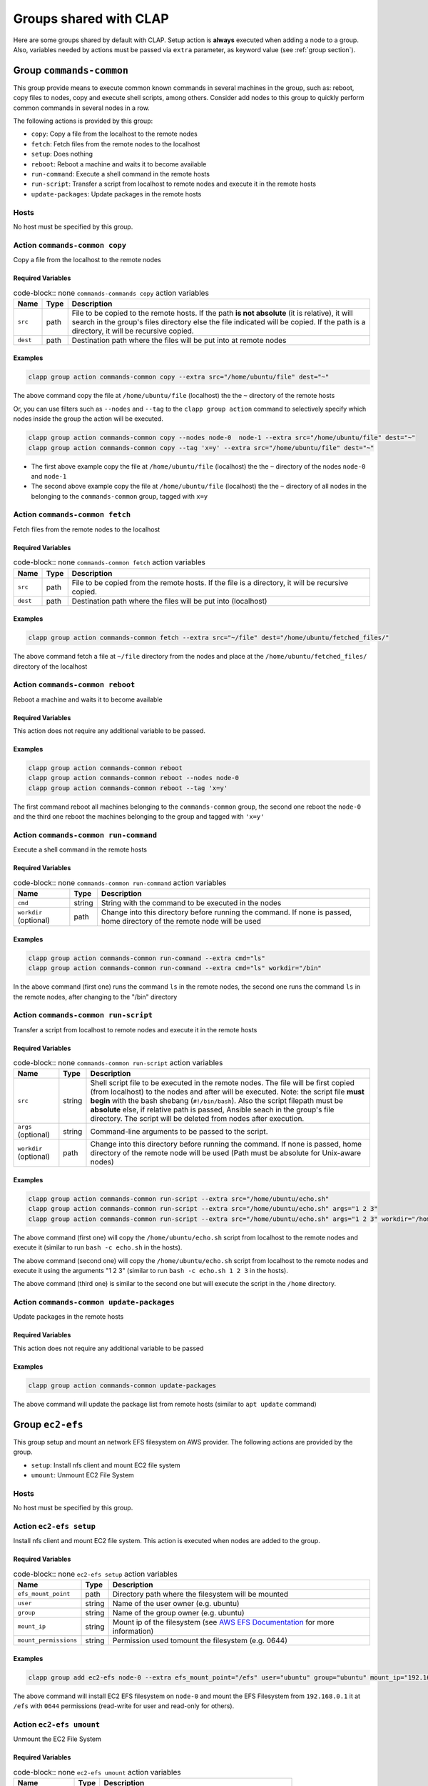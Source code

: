 .. _shared groups:

==========================
Groups shared with CLAP
==========================

Here are some groups shared by default with CLAP. Setup action is **always** executed when adding a node to a group. Also, variables needed by actions must be passed via ``extra`` parameter, as keyword value (see :ref:`group section`).



Group ``commands-common``
--------------------------

This group provide means to execute common known commands in several machines in the group, such as: reboot, copy files to nodes, copy and execute shell scripts, among others.
Consider add nodes to this group to quickly perform common commands in several nodes in a row.

The following actions is provided by this group:

- ``copy``: Copy a file from the localhost to the remote nodes
- ``fetch``: Fetch files from the remote nodes to the localhost
- ``setup``: Does nothing
- ``reboot``: Reboot a machine and waits it to become available
- ``run-command``: Execute a shell command in the remote hosts
- ``run-script``: Transfer a script from localhost to remote nodes and execute it in the remote hosts
- ``update-packages``: Update packages in the remote hosts

Hosts
+++++++++++++++++++

No host must be specified by this group.


Action ``commands-common copy``
++++++++++++++++++++++++++++++++++

Copy a file from the localhost to the remote nodes

Required Variables
^^^^^^^^^^^^^^^^^^^

..  list-table:: code-block:: none ``commands-commands copy`` action variables
    :header-rows: 1

    *   - **Name**
        - **Type**
        - **Description**

    *   - ``src``
        - path
        - File to be copied to the remote hosts. If the path **is not absolute** (it is relative), it will search in the group's files directory else the file indicated will be copied. If the path is a directory, it will be recursive copied.

    *   - ``dest``
        - path
        - Destination path where the files will be put into at remote nodes

Examples
^^^^^^^^^^^^

.. code-block:: none

    clapp group action commands-common copy --extra src="/home/ubuntu/file" dest="~"

The above command copy the file at ``/home/ubuntu/file`` (localhost) the the ``~`` directory of the remote hosts

Or, you can use filters such as ``--nodes`` and ``--tag`` to the ``clapp group action`` command to selectively specify which nodes inside the group the action will be executed.

.. code-block:: none

    clapp group action commands-common copy --nodes node-0  node-1 --extra src="/home/ubuntu/file" dest="~"
    clapp group action commands-common copy --tag 'x=y' --extra src="/home/ubuntu/file" dest="~"


- The first above example copy the file at ``/home/ubuntu/file`` (localhost) the the ``~`` directory of the nodes ``node-0`` and ``node-1``
- The second above example copy the file at ``/home/ubuntu/file`` (localhost) the the ``~`` directory of all nodes in the belonging to the ``commands-common`` group, tagged with ``x=y``


Action ``commands-common fetch``
+++++++++++++++++++++++++++++++++

Fetch files from the remote nodes to the localhost

Required Variables
^^^^^^^^^^^^^^^^^^^

..  list-table:: code-block:: none ``commands-common fetch`` action variables
    :header-rows: 1

    *   - **Name**
        - **Type**
        - **Description**

    *   - ``src``
        - path
        - File to be copied from the remote hosts. If the file is a directory, it will be recursive copied.

    *   - ``dest``
        - path
        - Destination path where the files will be put into (localhost)

Examples
^^^^^^^^^^^^^^^^^^^

.. code-block:: none

    clapp group action commands-common fetch --extra src="~/file" dest="/home/ubuntu/fetched_files/"

The above command fetch a file at ``~/file`` directory from the nodes and place at the  ``/home/ubuntu/fetched_files/`` directory of the localhost


Action ``commands-common reboot``
++++++++++++++++++++++++++++++++++

Reboot a machine and waits it to become available

Required Variables
^^^^^^^^^^^^^^^^^^^

This action does not require any additional variable to be passed.

Examples
^^^^^^^^^^^^^^^^^^^

.. code-block:: none

    clapp group action commands-common reboot
    clapp group action commands-common reboot --nodes node-0
    clapp group action commands-common reboot --tag 'x=y'

The first command reboot all machines belonging to the ``commands-common`` group, the second one reboot the ``node-0`` and the third one reboot the machines belonging to the group and tagged with ``'x=y'``


Action ``commands-common run-command``
+++++++++++++++++++++++++++++++++++++++++

Execute a shell command in the remote hosts

Required Variables
^^^^^^^^^^^^^^^^^^^

..  list-table:: code-block:: none ``commands-common run-command`` action variables
    :header-rows: 1

    *   - **Name**
        - **Type**
        - **Description**

    *   - ``cmd``
        - string
        - String with the command to be executed in the nodes

    *   - ``workdir`` (optional)
        - path
        - Change into this directory before running the command. If none is passed, home directory of the remote node will be used

Examples
^^^^^^^^^^^^^^^^^^^

.. code-block:: none

    clapp group action commands-common run-command --extra cmd="ls"
    clapp group action commands-common run-command --extra cmd="ls" workdir="/bin"

In the above command (first one) runs the command ``ls`` in the remote nodes, the second one runs the command ``ls`` in the remote nodes, after changing to the "/bin" directory


Action ``commands-common run-script``
++++++++++++++++++++++++++++++++++++++

Transfer a script from localhost to remote nodes and execute it in the remote hosts

Required Variables
^^^^^^^^^^^^^^^^^^^

..  list-table:: code-block:: none ``commands-common run-script`` action variables
    :header-rows: 1

    *   - **Name**
        - **Type**
        - **Description**

    *   - ``src``
        - string
        - Shell script file to be executed in the remote nodes. The file will be first copied (from localhost) to the nodes and after will be executed. Note: the script file **must begin** with the bash shebang (``#!/bin/bash``). Also the script filepath must be **absolute** else, if relative path is passed, Ansible seach in the group's file directory. The script will be deleted from nodes after execution.

    *   - ``args`` (optional)
        - string
        - Command-line arguments to be passed to the script.

    *   - ``workdir`` (optional)
        - path
        - Change into this directory before running the command. If none is passed, home directory of the remote node will be used (Path must be absolute for Unix-aware nodes)

Examples
^^^^^^^^^^^^^^^^^^^

.. code-block:: none

    clapp group action commands-common run-script --extra src="/home/ubuntu/echo.sh"
    clapp group action commands-common run-script --extra src="/home/ubuntu/echo.sh" args="1 2 3"
    clapp group action commands-common run-script --extra src="/home/ubuntu/echo.sh" args="1 2 3" workdir="/home"


The above command (first one) will copy the ``/home/ubuntu/echo.sh`` script from localhost to the remote nodes and execute it (similar to run ``bash -c echo.sh`` in the hosts).

The above command (second one) will copy the ``/home/ubuntu/echo.sh`` script from localhost to the remote nodes and execute it using the arguments "1 2 3" (similar to run ``bash -c echo.sh 1 2 3`` in the hosts).

The above command (third one) is similar to the second one but will execute the script in the ``/home`` directory.


Action ``commands-common update-packages`` 
++++++++++++++++++++++++++++++++++++++++++++++

Update packages in the remote hosts

Required Variables
^^^^^^^^^^^^^^^^^^^

This action does not require any additional variable to be passed

Examples
^^^^^^^^^^^^^^^^^^^

.. code-block:: none

    clapp group action commands-common update-packages

The above command will update the package list from remote hosts (similar to ``apt update`` command)



.. Group ``docker``
.. -----------------

.. This group installs docker-ce in debian and red-hat based systems. The following actions are provided by this group.

.. - ``setup``: Install docker-ce and start the service

.. Hosts
.. +++++++++++++++++++

.. No host must be specified by this group.



Group ``ec2-efs``
--------------------

This group setup and mount an network EFS filesystem on AWS provider. The following actions are provided by the group.

- ``setup``: Install nfs client and mount EC2 file system 
- ``umount``: Unmount EC2 File System

Hosts
+++++++++++++++++++

No host must be specified by this group.

Action ``ec2-efs setup``
++++++++++++++++++++++++++++

Install nfs client and mount EC2 file system. This action is executed when nodes are added to the group.

Required Variables
^^^^^^^^^^^^^^^^^^^
..  list-table:: code-block:: none ``ec2-efs setup`` action variables
    :header-rows: 1

    *   - **Name**
        - **Type**
        - **Description**

    *   - ``efs_mount_point``
        - path
        - Directory path where the filesystem will be mounted

    *   - ``user``
        - string
        - Name of the user owner (e.g. ubuntu)

    *   - ``group``
        - string
        - Name of the group owner (e.g. ubuntu)

    *   - ``mount_ip``
        - string
        - Mount ip of the filesystem (see `AWS EFS Documentation <https://docs.aws.amazon.com/efs/latest/ug/accessing-fs.html>`_ for more information)

    *   - ``mount_permissions``
        - string
        - Permission used tomount the filesystem (e.g. 0644)

Examples
^^^^^^^^^^^^^^^^^^^

.. code-block:: none

    clapp group add ec2-efs node-0 --extra efs_mount_point="/efs" user="ubuntu" group="ubuntu" mount_ip="192.168.0.1" mount_permissions="0644"

The above command will install EC2 EFS filesystem on ``node-0`` and mount the EFS Filesystem from ``192.168.0.1`` it at ``/efs`` with ``0644`` permissions (read-write for user and read-only for others).

Action ``ec2-efs umount``
++++++++++++++++++++++++++++

Unmount the EC2 File System

Required Variables
^^^^^^^^^^^^^^^^^^^

..  list-table:: code-block:: none ``ec2-efs umount`` action variables
    :header-rows: 1

    *   - **Name**
        - **Type**
        - **Description**

    *   - ``efs_mount_point``
        - path
        - Directory path where the filesystem will be unmounted


Examples
^^^^^^^^^^^^^^^^^^^

.. code-block:: none

    clapp group action ec2-efs umount --nodes node-0 --extra efs_mount_point="/efs"

The above command will unmount EC2 EFS filesystem from ``node-0``



Group ``spits``
-------------------

Install `spits runtime for the SPITS programming model <https://github.com/lmcad-unicamp/spits-2.0/>`_ in nodes, deploy SPITS applications and collect results from execution. The following actions are provided by this group.

- ``add-nodes``: This action informs to the job manager node, the public address of all task managers.
- ``job-copy``: Copy the results (job directory) from the job manager to the localhost.
- ``job-create``: Create a SPITS job in nodes
- ``job-status``: Query job manager nodes the status and the metrics of a running SPITS job
- ``setup``: Install SPITS runtime and its dependencies at nodes
- ``start``: Start a SPITS job at job manager and task manager nodes

.. note::

    For now, shared filesystem is **not supported** for SPITS runtime.

.. warning:: 

   SPITS application are started using random TCP ports. For now, your security group must allows the communication from/to random IP addresses and ports. So, set inbound and outbound rules from you security group to allow the communication from anywhere to anywhere at any port.

Hosts
+++++++++++++++++++

This group defines two host types:

- ``spits/jobmanager``: Nodes where job manager will be executed for a job
- ``spits/taskmanager``: Nodes where task manager will be executed for a job

Typical Workflow
+++++++++++++++++++

The ``spits`` group is used to run SPITS applications. For each SPITS application to run, you must create a SPITS job, with an unique Job ID. One node can execute multiple SPITS jobs. 

Thus, a typical workflow for usage is:

1. Add job manager desired nodes to ``spits/jobmanager`` group and task manager desired nodes to ``spits/taskmanager``
2. Use ``job-create`` action the create a new SPITS job in all machines belonging to ``spits`` group (filter nodes if you want to create a job at selected nodes only).
3. Use ``start`` action to start the SPITS job manager and SPITS task manager at nodes to run the SPITS job
4. Use the ``add-nodes`` action to copy public addresses from task managers nodes to the job manager node.
5. Optionally, check the job status using the ``job-status`` action.
6. When job is finished, use ``job-copy`` action to get the results.

Action ``spits add-nodes``
++++++++++++++++++++++++++++

This action informs to the job manager node, the public address of all task managers.

Required Variables
^^^^^^^^^^^^^^^^^^^

..  list-table:: code-block:: none ``spits add-nodes`` action variables
    :header-rows: 1

    *   - **Name**
        - **Type**
        - **Description**

    *   - ``jobid``
        - string
        - Unique job identifier (must match the job ID used in the ``job-create`` action)

    *   - ``PYPITS_PATH`` (OPTIONAL)
        - path
        - Directory path where the pypits will be installed (default: ``${HOME}/pypits/``)

    *   - ``SPITS_JOB_PATH`` (OPTIONAL)
        - path
        - Directory path where the spits jobs will be created (default: ``${HOME}/spits-jobs/``)


Examples
^^^^^^^^^^^^^^^^^^^

.. code-block:: none

    clapp group action spits add-nodes --extra "jobid=my-job-123"

The above example will add all task manager addresses, from nodes belonging to the ``spits/taskmanager`` group to the ``spits/jobmanager`` nodes at job ``my-job-123``. At this point, the job manager nodes recognizes all task managers.

.. note::
    
    - This action is not needed if job manager and task managers are running at same node


Action ``spits job-copy``
++++++++++++++++++++++++++++

Copy the results (job directory) from the job manager to the localhost

Required Variables
^^^^^^^^^^^^^^^^^^^

..  list-table:: code-block:: none ``spits job-copy`` action variables
    :header-rows: 1

    *   - **Name**
        - **Type**
        - **Description**

    *   - ``jobid``
        - string
        - Unique job identifier (must match the job ID used in the ``job-create`` action)

    *   - ``outputdir``
        - path
        - Path where 

    *   - ``PYPITS_PATH`` (OPTIONAL)
        - path
        - Directory path where the pypits will be installed (default: ``${HOME}/pypits/``)

    *   - ``SPITS_JOB_PATH`` (OPTIONAL)
        - path
        - Directory path where the spits jobs will be created (default: ``${HOME}/spits-jobs/``)

Examples
^^^^^^^^^^^^^^^^^^^

.. code-block:: none

    clapp group action spits job-copy --extra "jobid=my-job-123" "outputdir=/home/app-output"

The above example will copy the entire job folder (including logs/results) to the localhost and put at ``/home/app-output`` directory.


Action ``spits job-create``
++++++++++++++++++++++++++++

Create a SPITS job in nodes to run an SPITS application. If you are using a shared filesystem, use this action in only one node and set the ``SPITS_JOB_PATH`` variable to the desired location.


Required Variables
^^^^^^^^^^^^^^^^^^^

..  list-table:: code-block:: none ``spits job-create`` action variables
    :header-rows: 1

    *   - **Name**
        - **Type**
        - **Description**

    *   - ``jobid``
        - string
        - Unique job ID to identify the SPITS job.

    *   - ``spits_binary``
        - path
        - Absolute path to the SPITS binary (at localhost) that will be copied to nodes

    *   - ``spits_args``
        - string
        - Arguments that will be passed to the SPITS binary when executing the SPITS application

    *   - ``PYPITS_PATH`` (OPTIONAL)
        - path
        - Directory path where the pypits will be installed (default: ``${HOME}/pypits/``)

    *   - ``SPITS_JOB_PATH`` (OPTIONAL)
        - path
        - Directory path where the spits jobs will be created (default: ``${HOME}/spits-jobs/``)

Examples
^^^^^^^^^^^^^^^^^^^

.. code-block:: none

    clapp group action spits job-create --extra "jobid=my-job-123" "spits_binary=/home/xxx/spits-app" "spits_args=foo bar 10"

The above example create the a job called ``my-job-123`` in all nodes belonging to the ``spits`` group. The job will execute the SPITS runtime with the binary ``/home/xxx/spits-app`` (that will be copied from localhost to nodes) with arguments ``foo bar 10``.

Action ``spits job-status``
++++++++++++++++++++++++++++

Query job manager nodes the status and the metrics of a running SPITS job

Required Variables
^^^^^^^^^^^^^^^^^^^

..  list-table:: code-block:: none ``spits job-status`` action variables
    :header-rows: 1

    *   - **Name**
        - **Type**
        - **Description**

    *   - ``jobid``
        - string
        - Unique job identifier (must match the job ID used in the ``job-create`` action)

    *   - ``PYPITS_PATH`` (OPTIONAL)
        - path
        - Directory path where the pypits will be installed (default: ``${HOME}/pypits/``)

    *   - ``SPITS_JOB_PATH`` (OPTIONAL)
        - path
        - Directory path where the spits jobs will be created (default: ``${HOME}/spits-jobs/``)


Examples
^^^^^^^^^^^^^^^^^^^
.. code-block:: none

    clapp group action spits job-status --extra "jobid=my-job-123"

The above example query the status of a SPITS job with ID ``my-job-123`` from nodes belonging to ``spits/jobmanager`` group. The job status will be displayed at the command output (in green).


Action ``spits setup``
++++++++++++++++++++++++++++

Install SPITS runtime and its dependencies at nodes

Required Variables
^^^^^^^^^^^^^^^^^^^

This action does not require any additional variable to be passed. Optional variables can be passed.

..  list-table:: code-block:: none ``spits setup`` action variables
    :header-rows: 1

    *   - **Name**
        - **Type**
        - **Description**

    *   - ``PYPITS_PATH`` (OPTIONAL)
        - path
        - Directory path where the pypits will be installed (default: ``${HOME}/pypits/``)

    *   - ``SPITS_JOB_PATH`` (OPTIONAL)
        - path
        - Directory path where the spits jobs will be created (default: ``${HOME}/spits-jobs/``)

Examples
^^^^^^^^^^^^^^^^^^^

.. code-block:: none

    clapp group add spits/jobmanager node-0
    clapp group add spits/taskmanager node-1 node-2

The above examples install SPITS runtime at ``node-0``, ``node-1`` and ``node-2``. ``node-0`` is set as job manager host and nodes ``node-1`` and ``node-2`` are set as task manager host.


Action ``spits start``
++++++++++++++++++++++++++++

Start a SPITS job at job manager and task manager nodes


Required Variables
^^^^^^^^^^^^^^^^^^^

..  list-table:: code-block:: none ``spits start`` action variables
    :header-rows: 1

    *   - **Name**
        - **Type**
        - **Description**

    *   - ``jobid``
        - string
        - Unique job identifier (must match the job ID used in the ``job-create`` action)

    *   - ``jm_args``
        - string
        - Arguments to be passed to the job manager SPITS runtime

    *   - ``tm_args``
        - string
        - Arguments to be passed to the task manager SPITS runtime

    *   - ``PYPITS_PATH`` (OPTIONAL)
        - path
        - Directory path where the pypits will be installed (default: ``${HOME}/pypits/``)

    *   - ``SPITS_JOB_PATH`` (OPTIONAL)
        - path
        - Directory path where the spits jobs will be created (default: ``${HOME}/spits-jobs/``)

Examples
^^^^^^^^^^^^^^^^^^^

.. code-block:: none

    clapp group action spits start --extra "jobid=my-job-123" "jm_args=-vv"

The above example starts job managers and task managers for job ``my-job-123`` in nodes belonging to ``spits`` group. Also, job managers SPITS runtime are executed passing the ``-vv`` parameter.

.. note::

    The ``job-create`` action must be used before to create the SPITS job at nodes belonging to ``spits`` group. 


.. Group ``nfs-client``
.. ---------------------

.. This group setup and mount an network EFS filesystem on AWS provider.

.. - ``setup``: Install nfs client and mount EC2 file system 
.. - ``umount``: Unmount EC2 File System

.. Hosts
.. +++++++++++++++++++

.. No host must be specified by this group.

.. Action ``ec2-efs setup``
.. ++++++++++++++++++++++++++++

.. Install nfs client and mount EC2 file system. This action is executed when nodes are added to the group.

.. Required Variables
.. ^^^^^^^^^^^^^^^^^^^
